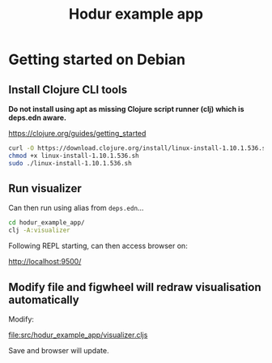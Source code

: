 #+TITLE: Hodur example app

* Getting started on Debian

** Install Clojure CLI tools

*Do not install using apt as missing Clojure script runner (clj) which is deps.edn aware.*

https://clojure.org/guides/getting_started

#+begin_src bash
curl -O https://download.clojure.org/install/linux-install-1.10.1.536.sh
chmod +x linux-install-1.10.1.536.sh
sudo ./linux-install-1.10.1.536.sh
#+end_src

** Run visualizer

Can then run using alias from =deps.edn=...

#+begin_src bash
cd hodur_example_app/
clj -A:visualizer
#+end_src

Following REPL starting, can then access browser on:

http://localhost:9500/

** Modify file and figwheel will redraw visualisation automatically

Modify:

file:src/hodur_example_app/visualizer.cljs

Save and browser will update.
